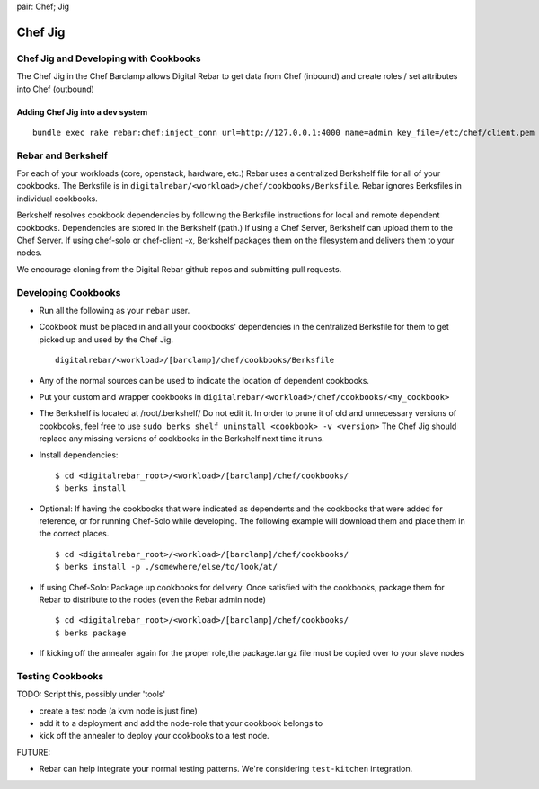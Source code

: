 .. index::
pair: Chef; Jig

.. _chef_jig:

Chef Jig
--------


Chef Jig and Developing with Cookbooks
~~~~~~~~~~~~~~~~~~~~~~~~~~~~~~~~~~~~~~

The Chef Jig in the Chef Barclamp allows Digital Rebar to get data from
Chef (inbound) and create roles / set attributes into Chef (outbound)

Adding Chef Jig into a dev system
^^^^^^^^^^^^^^^^^^^^^^^^^^^^^^^^^

::

    bundle exec rake rebar:chef:inject_conn url=http://127.0.0.1:4000 name=admin key_file=/etc/chef/client.pem


Rebar and Berkshelf
~~~~~~~~~~~~~~~~~~~

For each of your workloads (core, openstack, hardware, etc.) Rebar uses
a centralized Berkshelf file for all of your cookbooks. The
Berksfile is in ``digitalrebar/<workload>/chef/cookbooks/Berksfile``.
Rebar ignores Berksfiles in individual cookbooks.

Berkshelf resolves cookbook dependencies by following the Berksfile
instructions for local and remote dependent cookbooks.  Dependencies are stored in the Berkshelf (path.) If using a Chef Server, Berkshelf can upload them to the Chef Server. If using chef-solo or
chef-client -x, Berkshelf packages them on the filesystem and delivers them to
your nodes.

We encourage cloning from the Digital Rebar github repos and submitting
pull requests.

Developing Cookbooks
~~~~~~~~~~~~~~~~~~~~

-  Run all the following as your ``rebar`` user.
-  Cookbook must be placed in and all your cookbooks' dependencies in
   the centralized Berksfile for them to get picked up and used by the
   Chef Jig.

   ::

       digitalrebar/<workload>/[barclamp]/chef/cookbooks/Berksfile

-  Any of the normal sources can be used to indicate the location of dependent cookbooks.
-  Put your custom and wrapper cookbooks in
   ``digitalrebar/<workload>/chef/cookbooks/<my_cookbook>``
-  The Berkshelf is located at /root/.berkshelf/ Do not edit it.  In order
   to prune it of old and unnecessary versions of cookbooks, feel
   free to use ``sudo berks shelf uninstall <cookbook> -v <version>``
   The Chef Jig should replace any missing versions of cookbooks in the
   Berkshelf next time it runs.
-  Install dependencies:

   ::

       $ cd <digitalrebar_root>/<workload>/[barclamp]/chef/cookbooks/
       $ berks install

-  Optional: If having the cookbooks that were indicated as dependents and the cookbooks that were added for reference, or for running Chef-Solo while developing. The following example will download 
   them and place them in the correct places.

   ::

       $ cd <digitalrebar_root>/<workload>/[barclamp]/chef/cookbooks/
       $ berks install -p ./somewhere/else/to/look/at/

-  If using Chef-Solo: Package up cookbooks for delivery. Once
   satisfied with the cookbooks, package them for Rebar to
   distribute to the nodes (even the Rebar admin node)

   ::

       $ cd <digitalrebar_root>/<workload>/[barclamp]/chef/cookbooks/
       $ berks package

-  If kicking off the annealer again for the proper role,the package.tar.gz file  must be copied over to your slave nodes

Testing Cookbooks
~~~~~~~~~~~~~~~~~

TODO: Script this, possibly under 'tools'

-  create a test node (a kvm node is just fine)
-  add it to a deployment and add the node-role that your cookbook
   belongs to
-  kick off the annealer to deploy your cookbooks to a test node.

FUTURE:

-  Rebar can help integrate your normal testing patterns. We're
   considering ``test-kitchen`` integration.

